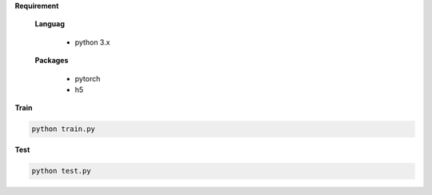 


**Requirement**

  **Languag**

    - python 3.x

  **Packages**

    - pytorch
    - h5


**Train**

.. code-block:: python

   python train.py

**Test**

.. code-block:: python

   python test.py
 
